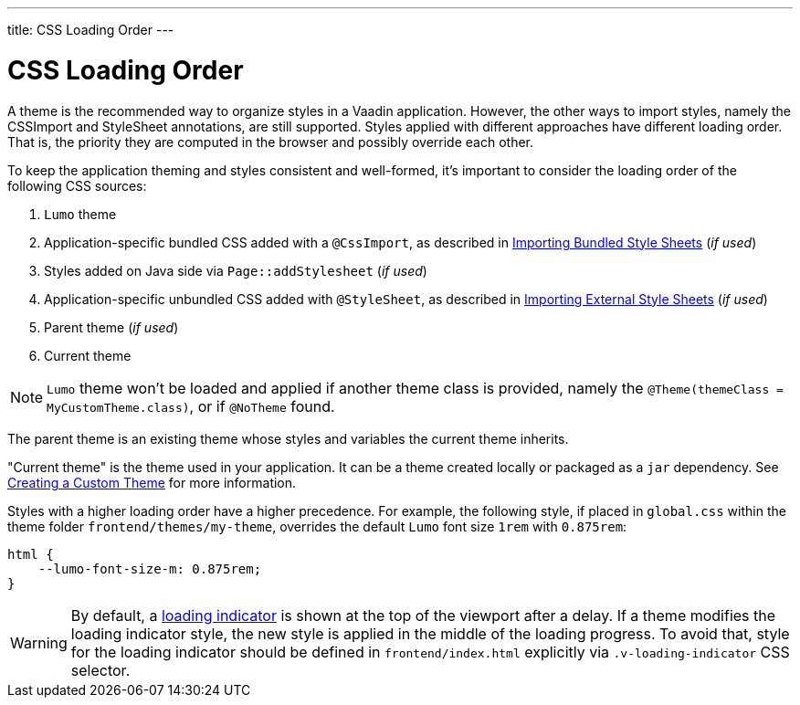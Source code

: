 ---
title: CSS Loading Order
---

= CSS Loading Order

A theme is the recommended way to organize styles in a Vaadin application.
However, the other ways to import styles, namely the CSSImport and StyleSheet annotations, are still supported.
Styles applied with different approaches have different loading order.
That is, the priority they are computed in the browser and possibly override each other.

To keep the application theming and styles consistent and well-formed, it's important to consider the loading order of the following CSS sources:

. `Lumo` theme
. Application-specific bundled CSS added with a [classname]`@CssImport`, as described in <<{articles}/flow/application/styling#importing.bundled,Importing Bundled Style Sheets>> (_if used_)
. Styles added on Java side via `Page::addStylesheet` (_if used_)
. Application-specific unbundled CSS added with [classname]`@StyleSheet`, as described in <<{articles}/flow/application/styling#importing.external,Importing External Style Sheets>>  (_if used_)
. Parent theme (_if used_)
. Current theme

[NOTE]
`Lumo` theme won't be loaded and applied if another theme class is provided, namely the `@Theme(themeClass = MyCustomTheme.class)`, or if `@NoTheme` found.

The parent theme is an existing theme whose styles and variables the current theme inherits.

"Current theme" is the theme used in your application.
It can be a theme created locally or packaged as a `jar` dependency.
See <<{articles}/ds/customization/custom-theme#, Creating a Custom Theme>> for more information.

Styles with a higher loading order have a higher precedence.
For example, the following style, if placed in `global.css` within the theme folder `frontend/themes/my-theme`, overrides the default `Lumo` font size `1rem` with `0.875rem`:

[source,css]
----
html {
    --lumo-font-size-m: 0.875rem;
}
----

[WARNING]
By default, a <<{articles}/flow/advanced/loading-indicator#,loading indicator>> is shown at the top of the viewport after a delay. If a theme modifies the loading indicator style, the new style is applied in the middle of the loading progress. To avoid that, style for the loading indicator should be defined in `frontend/index.html` explicitly via `.v-loading-indicator` CSS selector.
